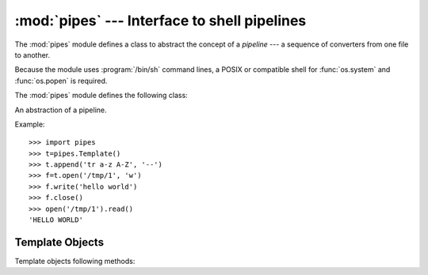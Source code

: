 
:mod:`pipes` --- Interface to shell pipelines
=============================================

.. module:: pipes
   :platform: Unix
   :synopsis: A Python interface to Unix shell pipelines.
.. sectionauthor:: Moshe Zadka <moshez@zadka.site.co.il>


The :mod:`pipes` module defines a class to abstract the concept of a *pipeline*
--- a sequence of converters from one file to  another.

Because the module uses :program:`/bin/sh` command lines, a POSIX or compatible
shell for :func:`os.system` and :func:`os.popen` is required.

The :mod:`pipes` module defines the following class:


.. class:: Template()

   An abstraction of a pipeline.

Example::

   >>> import pipes
   >>> t=pipes.Template()
   >>> t.append('tr a-z A-Z', '--')
   >>> f=t.open('/tmp/1', 'w')
   >>> f.write('hello world')
   >>> f.close()
   >>> open('/tmp/1').read()
   'HELLO WORLD'


.. _template-objects:

Template Objects
----------------

Template objects following methods:


.. method:: XXX Class.reset()

   Restore a pipeline template to its initial state.


.. method:: XXX Class.clone()

   Return a new, equivalent, pipeline template.


.. method:: XXX Class.debug(flag)

   If *flag* is true, turn debugging on. Otherwise, turn debugging off. When
   debugging is on, commands to be executed are printed, and the shell is given
   ``set -x`` command to be more verbose.


.. method:: XXX Class.append(cmd, kind)

   Append a new action at the end. The *cmd* variable must be a valid bourne shell
   command. The *kind* variable consists of two letters.

   The first letter can be either of ``'-'`` (which means the command reads its
   standard input), ``'f'`` (which means the commands reads a given file on the
   command line) or ``'.'`` (which means the commands reads no input, and hence
   must be first.)

   Similarly, the second letter can be either of ``'-'`` (which means  the command
   writes to standard output), ``'f'`` (which means the  command writes a file on
   the command line) or ``'.'`` (which means the command does not write anything,
   and hence must be last.)


.. method:: XXX Class.prepend(cmd, kind)

   Add a new action at the beginning. See :meth:`append` for explanations of the
   arguments.


.. method:: XXX Class.open(file, mode)

   Return a file-like object, open to *file*, but read from or written to by the
   pipeline.  Note that only one of ``'r'``, ``'w'`` may be given.


.. method:: XXX Class.copy(infile, outfile)

   Copy *infile* to *outfile* through the pipe.

